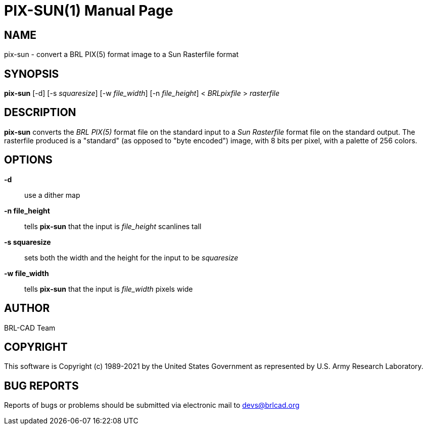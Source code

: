 = PIX-SUN(1)
ifndef::site-gen-antora[:doctype: manpage]
:man manual: BRL-CAD
:man source: BRL-CAD
:page-role: manpage

== NAME

pix-sun - convert a BRL PIX(5) format image to a Sun Rasterfile format

== SYNOPSIS

*pix-sun* [-d] [-s _squaresize_] [-w _file_width_] [-n _file_height_] < _BRLpixfile_ > _rasterfile_

== DESCRIPTION

[cmd]*pix-sun* converts the _BRL PIX(5)_ format file on the standard
input to a _Sun Rasterfile_ format file on the standard output.  The
rasterfile produced is a "standard" (as opposed to "byte encoded")
image, with 8 bits per pixel, with a palette of 256 colors.

== OPTIONS

*-d*:: use a dither map

*-n file_height*:: tells [cmd]*pix-sun* that the input is
_file_height_ scanlines tall

*-s squaresize*:: sets both the width and the height for the input to
be _squaresize_

*-w file_width*:: tells [cmd]*pix-sun* that the input is _file_width_
pixels wide

== AUTHOR

BRL-CAD Team

== COPYRIGHT

This software is Copyright (c) 1989-2021 by the United States
Government as represented by U.S. Army Research Laboratory.

== BUG REPORTS

Reports of bugs or problems should be submitted via electronic mail to
mailto:devs@brlcad.org[]
